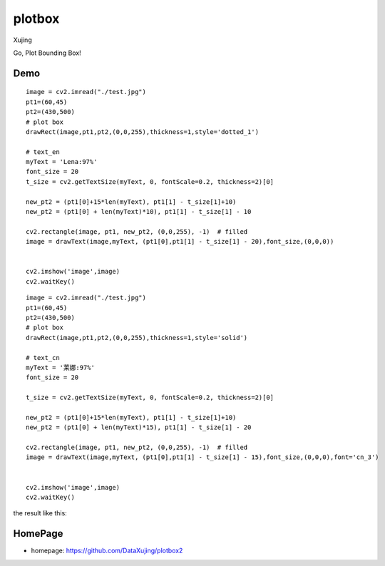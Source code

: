 plotbox
========


Xujing

Go, Plot Bounding Box!

Demo
---------

::

    image = cv2.imread("./test.jpg")
    pt1=(60,45)
    pt2=(430,500)
    # plot box
    drawRect(image,pt1,pt2,(0,0,255),thickness=1,style='dotted_1')
    
    # text_en
    myText = 'Lena:97%'
    font_size = 20
    t_size = cv2.getTextSize(myText, 0, fontScale=0.2, thickness=2)[0]
 
    new_pt2 = (pt1[0]+15*len(myText), pt1[1] - t_size[1]+10)
    new_pt2 = (pt1[0] + len(myText)*10), pt1[1] - t_size[1] - 10
    
    cv2.rectangle(image, pt1, new_pt2, (0,0,255), -1)  # filled
    image = drawText(image,myText, (pt1[0],pt1[1] - t_size[1] - 20),font_size,(0,0,0))


    cv2.imshow('image',image)
    cv2.waitKey()   


.. image:: ./demo/demo1.jpg


::

   

    image = cv2.imread("./test.jpg")
    pt1=(60,45)
    pt2=(430,500)
    # plot box
    drawRect(image,pt1,pt2,(0,0,255),thickness=1,style='solid')

    # text_cn
    myText = '莱娜:97%'
    font_size = 20

    t_size = cv2.getTextSize(myText, 0, fontScale=0.2, thickness=2)[0]
 
    new_pt2 = (pt1[0]+15*len(myText), pt1[1] - t_size[1]+10)
    new_pt2 = (pt1[0] + len(myText)*15), pt1[1] - t_size[1] - 20
    
    cv2.rectangle(image, pt1, new_pt2, (0,0,255), -1)  # filled
    image = drawText(image,myText, (pt1[0],pt1[1] - t_size[1] - 15),font_size,(0,0,0),font='cn_3')


    cv2.imshow('image',image)
    cv2.waitKey()    




the result like this:


.. image:: ./demo/demo2.jpg 


HomePage
----------

* homepage: https://github.com/DataXujing/plotbox2



